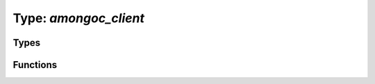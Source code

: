 ######################
Type: `amongoc_client`
######################

.. |this-header| replace:: :header-file:`amongoc/client.h`
.. header-file:: amongoc/client.h

  Contains the following:

  - `amongoc_client`


Types
*****

.. struct:: amongoc_client

  A type that can be used to issue requests to a MongoDB server.

  :header: |this-header|


Functions
*********

.. function::
  amongoc_emitter [[type(amongoc_client)]] amongoc_client_new(amongoc_loop* loop, __string_convertible uri)

  Asynchronously connect to the remote server at the given location.

  :param loop: The event loop on which to connect.
  :param uri: A connection URI string specifying the connection parameters.
  :return: An `amongoc_emitter` that will resolve with an `amongoc_client`
  :allocation: Memory allocation is performed by `loop`.
  :header: |this-header|


.. function::
  void amongoc_client_delete(amongoc_client [[transfer]])

  Destroy the client object, releasing any resources it may have acquired.

  :header: |this-header|

  If the given client is null (i.e. zero-initialized), then this function
  has no effect.


.. function::
  amongoc_emitter [[type(bson_doc)]] amongoc_client_command(amongoc_client cl, bson_view doc)
  amongoc_emitter [[type(bson_doc)]] amongoc_client_command_nocopy(amongoc_client cl, bson_view doc)

  Issue a command against the MongoDB server connected with `cl`

  :param cl: An `amongoc_client` that was created with `amongoc_client_new`.
  :param doc: View of a BSON document that defines the command. The ``_nocopy``
    version of this call will not copy the data into the emitter, requiring that
    the caller ensure the data viewd by `doc` remains valid until the operation
    completes.
  :return: An `amongoc_emitter` that resolves with a `bson_doc` containing the
    server's response message.
  :allocation: Memory allocation is performed by the event loop of the connection.
  :header: |this-header|

  .. note:: The command requires a ``$db`` field.


.. function::
  amongoc_loop* amongoc_client_get_event_loop(amongoc_client cl)
  mlib_allocator amongoc_client_get_allocator(amongoc_client cl)

  Obtain the event loop or allocator associated with the client.
